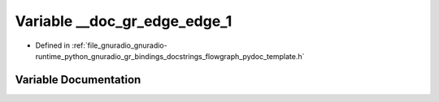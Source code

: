 .. _exhale_variable_flowgraph__pydoc__template_8h_1a0349e1d4f64249405e0bf3844101c635:

Variable __doc_gr_edge_edge_1
=============================

- Defined in :ref:`file_gnuradio_gnuradio-runtime_python_gnuradio_gr_bindings_docstrings_flowgraph_pydoc_template.h`


Variable Documentation
----------------------


.. doxygenvariable:: __doc_gr_edge_edge_1
   :project: gnuradio